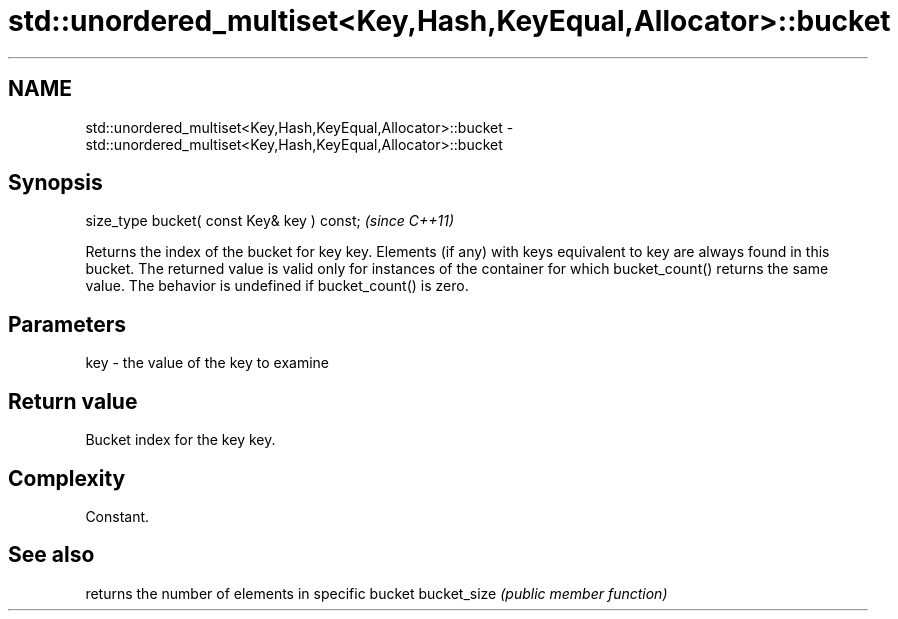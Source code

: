 .TH std::unordered_multiset<Key,Hash,KeyEqual,Allocator>::bucket 3 "2020.03.24" "http://cppreference.com" "C++ Standard Libary"
.SH NAME
std::unordered_multiset<Key,Hash,KeyEqual,Allocator>::bucket \- std::unordered_multiset<Key,Hash,KeyEqual,Allocator>::bucket

.SH Synopsis

size_type bucket( const Key& key ) const;  \fI(since C++11)\fP

Returns the index of the bucket for key key. Elements (if any) with keys equivalent to key are always found in this bucket. The returned value is valid only for instances of the container for which bucket_count() returns the same value.
The behavior is undefined if bucket_count() is zero.

.SH Parameters


key - the value of the key to examine


.SH Return value

Bucket index for the key key.

.SH Complexity

Constant.

.SH See also


            returns the number of elements in specific bucket
bucket_size \fI(public member function)\fP




